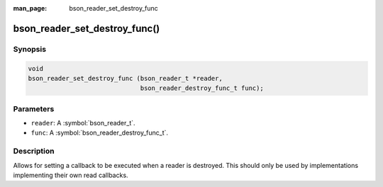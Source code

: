 :man_page: bson_reader_set_destroy_func

bson_reader_set_destroy_func()
==============================

Synopsis
--------

.. code-block:: c

  void
  bson_reader_set_destroy_func (bson_reader_t *reader,
                                bson_reader_destroy_func_t func);

Parameters
----------

* ``reader``: A :symbol:`bson_reader_t`.
* ``func``: A :symbol:`bson_reader_destroy_func_t`.

Description
-----------

Allows for setting a callback to be executed when a reader is destroyed. This should only be used by implementations implementing their own read callbacks.

